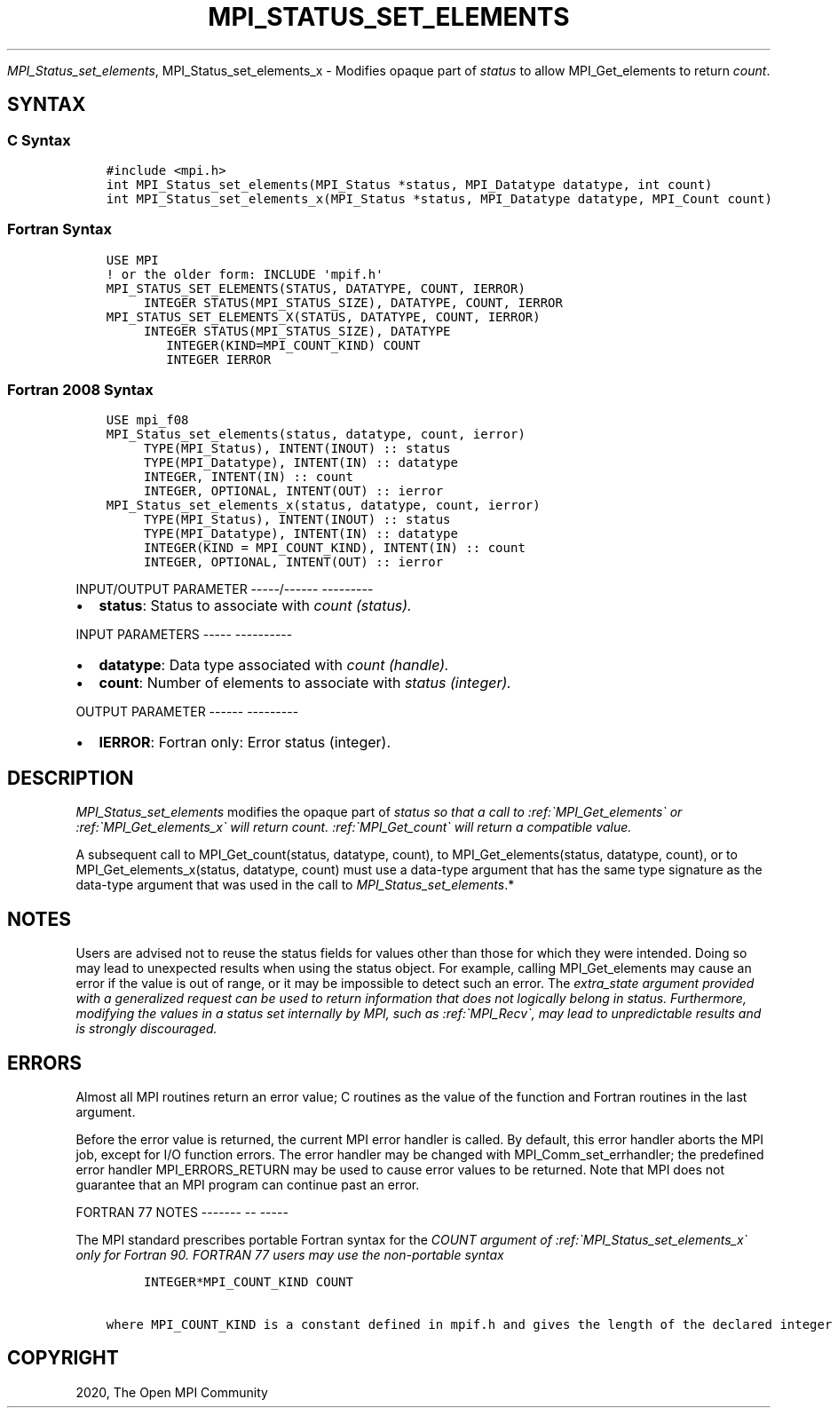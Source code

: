 .\" Man page generated from reStructuredText.
.
.TH "MPI_STATUS_SET_ELEMENTS" "3" "Jan 05, 2022" "" "Open MPI"
.
.nr rst2man-indent-level 0
.
.de1 rstReportMargin
\\$1 \\n[an-margin]
level \\n[rst2man-indent-level]
level margin: \\n[rst2man-indent\\n[rst2man-indent-level]]
-
\\n[rst2man-indent0]
\\n[rst2man-indent1]
\\n[rst2man-indent2]
..
.de1 INDENT
.\" .rstReportMargin pre:
. RS \\$1
. nr rst2man-indent\\n[rst2man-indent-level] \\n[an-margin]
. nr rst2man-indent-level +1
.\" .rstReportMargin post:
..
.de UNINDENT
. RE
.\" indent \\n[an-margin]
.\" old: \\n[rst2man-indent\\n[rst2man-indent-level]]
.nr rst2man-indent-level -1
.\" new: \\n[rst2man-indent\\n[rst2man-indent-level]]
.in \\n[rst2man-indent\\n[rst2man-indent-level]]u
..
.sp
\fI\%MPI_Status_set_elements\fP, MPI_Status_set_elements_x \- Modifies
opaque part of \fIstatus\fP to allow MPI_Get_elements to return \fIcount\fP\&.
.SH SYNTAX
.SS C Syntax
.INDENT 0.0
.INDENT 3.5
.sp
.nf
.ft C
#include <mpi.h>
int MPI_Status_set_elements(MPI_Status *status, MPI_Datatype datatype, int count)
int MPI_Status_set_elements_x(MPI_Status *status, MPI_Datatype datatype, MPI_Count count)
.ft P
.fi
.UNINDENT
.UNINDENT
.SS Fortran Syntax
.INDENT 0.0
.INDENT 3.5
.sp
.nf
.ft C
USE MPI
! or the older form: INCLUDE \(aqmpif.h\(aq
MPI_STATUS_SET_ELEMENTS(STATUS, DATATYPE, COUNT, IERROR)
     INTEGER STATUS(MPI_STATUS_SIZE), DATATYPE, COUNT, IERROR
MPI_STATUS_SET_ELEMENTS_X(STATUS, DATATYPE, COUNT, IERROR)
     INTEGER STATUS(MPI_STATUS_SIZE), DATATYPE
        INTEGER(KIND=MPI_COUNT_KIND) COUNT
        INTEGER IERROR
.ft P
.fi
.UNINDENT
.UNINDENT
.SS Fortran 2008 Syntax
.INDENT 0.0
.INDENT 3.5
.sp
.nf
.ft C
USE mpi_f08
MPI_Status_set_elements(status, datatype, count, ierror)
     TYPE(MPI_Status), INTENT(INOUT) :: status
     TYPE(MPI_Datatype), INTENT(IN) :: datatype
     INTEGER, INTENT(IN) :: count
     INTEGER, OPTIONAL, INTENT(OUT) :: ierror
MPI_Status_set_elements_x(status, datatype, count, ierror)
     TYPE(MPI_Status), INTENT(INOUT) :: status
     TYPE(MPI_Datatype), INTENT(IN) :: datatype
     INTEGER(KIND = MPI_COUNT_KIND), INTENT(IN) :: count
     INTEGER, OPTIONAL, INTENT(OUT) :: ierror
.ft P
.fi
.UNINDENT
.UNINDENT
.sp
INPUT/OUTPUT PARAMETER
\-\-\-\-\-/\-\-\-\-\-\- \-\-\-\-\-\-\-\-\-
.INDENT 0.0
.IP \(bu 2
\fBstatus\fP: Status to associate with \fIcount (status).\fP
.UNINDENT
.sp
INPUT PARAMETERS
\-\-\-\-\- \-\-\-\-\-\-\-\-\-\-
.INDENT 0.0
.IP \(bu 2
\fBdatatype\fP: Data type associated with \fIcount (handle).\fP
.IP \(bu 2
\fBcount\fP: Number of elements to associate with \fIstatus (integer).\fP
.UNINDENT
.sp
OUTPUT PARAMETER
\-\-\-\-\-\- \-\-\-\-\-\-\-\-\-
.INDENT 0.0
.IP \(bu 2
\fBIERROR\fP: Fortran only: Error status (integer).
.UNINDENT
.SH DESCRIPTION
.sp
\fI\%MPI_Status_set_elements\fP modifies the opaque part of \fIstatus so that a
call to :ref:\(gaMPI_Get_elements\(ga or :ref:\(gaMPI_Get_elements_x\(ga will return count.
:ref:\(gaMPI_Get_count\(ga will return a compatible value.\fP
.sp
A subsequent call to MPI_Get_count(status, datatype, count), to
MPI_Get_elements(status, datatype, count), or to
MPI_Get_elements_x(status, datatype, count) must use a data\-type
argument that has the same type signature as the data\-type argument that
was used in the call to \fI\%MPI_Status_set_elements\fP\&.*
.SH NOTES
.sp
Users are advised not to reuse the status fields for values other than
those for which they were intended. Doing so may lead to unexpected
results when using the status object. For example, calling
MPI_Get_elements may cause an error if the value is out of range, or it
may be impossible to detect such an error. The \fIextra_state argument
provided with a generalized request can be used to return information
that does not logically belong in status. Furthermore, modifying the
values in a status set internally by MPI, such as :ref:\(gaMPI_Recv\(ga, may lead to
unpredictable results and is strongly discouraged.\fP
.SH ERRORS
.sp
Almost all MPI routines return an error value; C routines as the value
of the function and Fortran routines in the last argument.
.sp
Before the error value is returned, the current MPI error handler is
called. By default, this error handler aborts the MPI job, except for
I/O function errors. The error handler may be changed with
MPI_Comm_set_errhandler; the predefined error handler MPI_ERRORS_RETURN
may be used to cause error values to be returned. Note that MPI does not
guarantee that an MPI program can continue past an error.
.sp
FORTRAN 77 NOTES
\-\-\-\-\-\-\- \-\- \-\-\-\-\-
.sp
The MPI standard prescribes portable Fortran syntax for the \fICOUNT
argument of :ref:\(gaMPI_Status_set_elements_x\(ga only for Fortran 90. FORTRAN 77
users may use the non\-portable syntax\fP
.INDENT 0.0
.INDENT 3.5
.sp
.nf
.ft C
     INTEGER*MPI_COUNT_KIND COUNT

where MPI_COUNT_KIND is a constant defined in mpif.h and gives the length of the declared integer in bytes.
.ft P
.fi
.UNINDENT
.UNINDENT
.SH COPYRIGHT
2020, The Open MPI Community
.\" Generated by docutils manpage writer.
.
